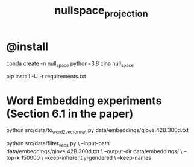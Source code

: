 #+TITLE: nullspace_projection

* @install
#+begin_example zsh
conda create -n null_space python=3.8 
cina null_space

pip install -U -r requirements.txt
#+end_example

* Word Embedding experiments (Section 6.1 in the paper)
#+begin_example zsh
python src/data/to_word2vec_format.py data/embeddings/glove.42B.300d.txt
#+end_example

#+begin_example zsh
python src/data/filter_vecs.py \
--input-path data/embeddings/glove.42B.300d.txt \
--output-dir data/embeddings/ \
--top-k 150000  \
--keep-inherently-gendered  \
--keep-names 
#+end_example


